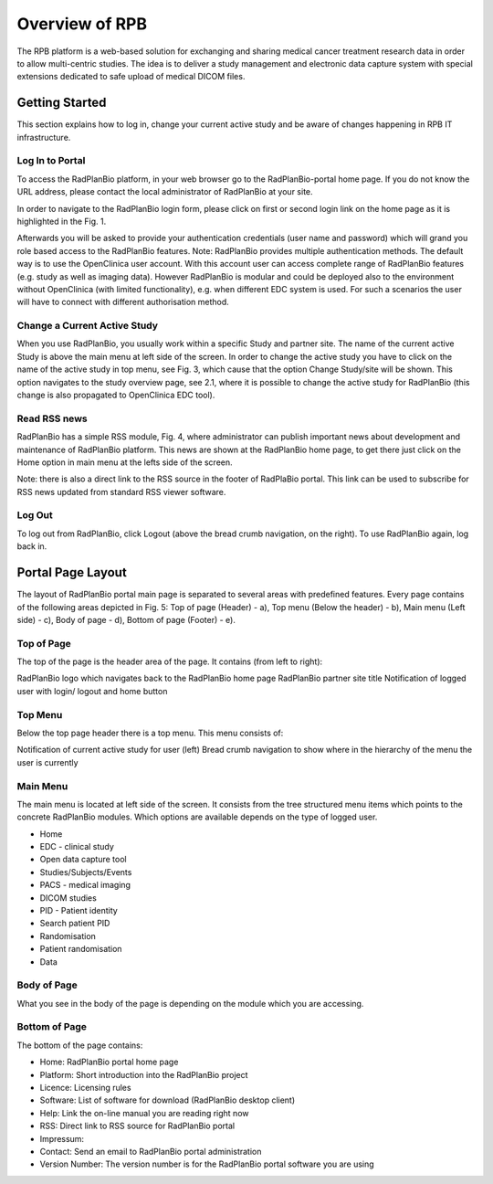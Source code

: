 Overview of RPB
===============

The RPB platform is a web-based solution for exchanging and sharing medical cancer treatment research data in order to allow multi-centric studies. The idea is to deliver a study management and electronic data capture system with special extensions dedicated to safe upload of medical DICOM files.

Getting Started
----------------

This section explains how to log in, change your current active study and be aware of changes happening in RPB IT infrastructure.

Log In to Portal
^^^^^^^^^^^^^^^^

To access the RadPlanBio platform, in your web browser go to the RadPlanBio-portal home page. If you do not know the URL address, please contact the local administrator of RadPlanBio at your site.


In order to navigate to the RadPlanBio login form, please click on first or second login link on the home page as it is highlighted in the Fig. 1.

Afterwards you will be asked to provide your authentication credentials (user name and password) which will grand you role based access to the RadPlanBio features.
Note: RadPlanBio provides multiple authentication methods. The default way is to use the OpenClinica user account. With this account user can access complete range of RadPlanBio features (e.g. study as well as imaging data). However RadPlanBio is modular and could be deployed also to the environment without OpenClinica (with limited functionality), e.g. when different EDC system is used. For such a scenarios the user will have to connect with different authorisation method.

Change a Current Active Study
^^^^^^^^^^^^^^^^^^^^^^^^^^^^^

When you use RadPlanBio, you usually work within a specific Study and partner site. The name of the current active Study is above the main menu at left side of the screen. In order to change the active study you have to click on the name of the active study in top menu, see Fig. 3, which cause that the option Change Study/site will be shown. This option navigates to the study overview page, see 2.1, where it is possible to change the active study for RadPlanBio (this change is also propagated to OpenClinica EDC tool).

Read RSS news
^^^^^^^^^^^^^

RadPlanBio has a simple RSS module, Fig. 4, where administrator can publish important news about development and maintenance of RadPlanBio platform. This news are shown at the RadPlanBio home page, to get there just click on the Home option in main menu at the lefts side of the screen.

Note: there is also a direct link to the RSS source in the footer of RadPlaBio portal. This link can be used to subscribe for RSS news updated from standard RSS viewer software.

Log Out
^^^^^^^

To log out from RadPlanBio, click Logout (above the bread crumb navigation, on the right). To use RadPlanBio again, log back in.

Portal Page Layout
------------------

The layout of RadPlanBio portal main page is separated to several areas with predefined features. Every page contains of the following areas depicted in Fig. 5: Top of page (Header) - a), Top menu (Below the header) - b), Main menu (Left side) - c), Body of page - d), Bottom of page (Footer) - e).


Top of Page
^^^^^^^^^^^

The top of the page is the header area of the page. It contains (from left to right):

RadPlanBio logo which navigates back to the RadPlanBio home page
RadPlanBio partner site title
Notification of logged user with login/ logout and home button

Top Menu
^^^^^^^^

Below the top page header there is a top menu. This menu consists of:

Notification of current active study for user (left)
Bread crumb navigation to show where in the hierarchy of the menu the user is currently


Main Menu
^^^^^^^^^

The main menu is located at left side of the screen. It consists from the tree structured menu items which points to the concrete RadPlanBio modules. Which options are available depends on the type of logged user.

* Home
* EDC - clinical study
* Open data capture tool
* Studies/Subjects/Events
* PACS - medical imaging
* DICOM studies
* PID - Patient identity
* Search patient PID
* Randomisation
* Patient randomisation
* Data

Body of Page
^^^^^^^^^^^^

What you see in the body of the page is depending on the module which you are accessing.

Bottom of Page
^^^^^^^^^^^^^^

The bottom of the page contains:

* Home: RadPlanBio portal home page
* Platform: Short introduction into the RadPlanBio project
* Licence: Licensing rules
* Software: List of software for download (RadPlanBio desktop client)
* Help: Link the on-line manual you are reading right now
* RSS: Direct link to RSS source for RadPlanBio portal
* Impressum:
* Contact: Send an email to RadPlanBio portal administration
* Version Number: The version number is for the RadPlanBio portal software you are using
